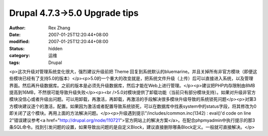 
Drupal 4.7.3->5.0 Upgrade tips
############################################################


:author: Rex Zhang
:date: 2007-01-25T12:20:44+08:00
:modified: 2007-01-25T12:20:44+08:00
:status: hidden
:category: 运维
:tags: Drupal


<p>这次升级对管理系统变化很大，强烈建议升级前把 Theme 回复到系统默认的bluemarine。并且关掉所有非官方模块（即便这些模块已经有了支持5.0的版本）</p><p>5.0的一个重大的改变就是，把系统文件升级（上传）后可以直接进入系统，以及管理界面。然后再升级数据库。之前的版本是必须先升级数据库，然后才能在Web上进行管理。</p><p>建议把PHP内存限制由8MB提高到16MB，不然很可能导致升级失败</p><p><br />5.0对模块提供了卸载功能（当前只有部分模块支持）。如果对升级非官方模块没信心或者升级出问题。可以用卸载，再激活，再卸载，再激活的手段解决很多模块升级导致的系统锁死问题</p><p>对第3方模块建议逐个的激活，配置。如果因为激活或者配置导致系统锁死，可以在数据库中找表system中的status字段，将其修改为0即关闭了这个模块。再用上面的方法解决问题。</p><p>升级遇到提示"/includes/common.inc(1342) : eval()'d code on line 2"错误建议参考<a href="http://drupal.org/node/110721">官方网站上的解决方案</a>。在配合phpmyadmin中执行提示的那3条SQL命令。找到引发问题的设置，如果导致出问题的是自定义Block，建议直接删除哪条Block定义。一般就可直接解决。</p>
